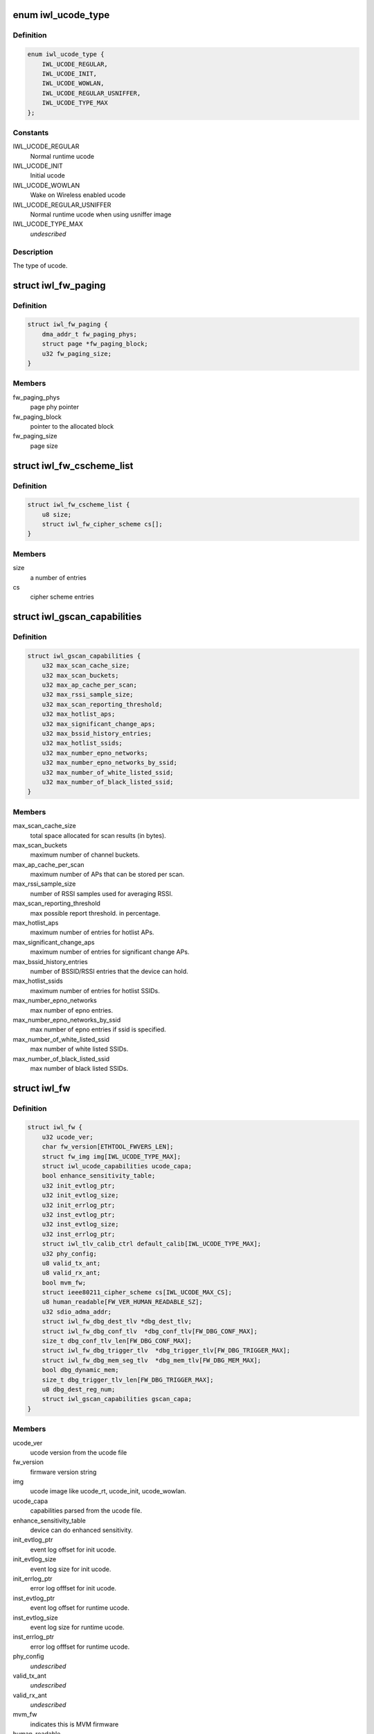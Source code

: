 .. -*- coding: utf-8; mode: rst -*-
.. src-file: drivers/net/wireless/intel/iwlwifi/iwl-fw.h

.. _`iwl_ucode_type`:

enum iwl_ucode_type
===================

.. c:type:: enum iwl_ucode_type


.. _`iwl_ucode_type.definition`:

Definition
----------

.. code-block:: c

    enum iwl_ucode_type {
        IWL_UCODE_REGULAR,
        IWL_UCODE_INIT,
        IWL_UCODE_WOWLAN,
        IWL_UCODE_REGULAR_USNIFFER,
        IWL_UCODE_TYPE_MAX
    };

.. _`iwl_ucode_type.constants`:

Constants
---------

IWL_UCODE_REGULAR
    Normal runtime ucode

IWL_UCODE_INIT
    Initial ucode

IWL_UCODE_WOWLAN
    Wake on Wireless enabled ucode

IWL_UCODE_REGULAR_USNIFFER
    Normal runtime ucode when using usniffer image

IWL_UCODE_TYPE_MAX
    *undescribed*

.. _`iwl_ucode_type.description`:

Description
-----------

The type of ucode.

.. _`iwl_fw_paging`:

struct iwl_fw_paging
====================

.. c:type:: struct iwl_fw_paging


.. _`iwl_fw_paging.definition`:

Definition
----------

.. code-block:: c

    struct iwl_fw_paging {
        dma_addr_t fw_paging_phys;
        struct page *fw_paging_block;
        u32 fw_paging_size;
    }

.. _`iwl_fw_paging.members`:

Members
-------

fw_paging_phys
    page phy pointer

fw_paging_block
    pointer to the allocated block

fw_paging_size
    page size

.. _`iwl_fw_cscheme_list`:

struct iwl_fw_cscheme_list
==========================

.. c:type:: struct iwl_fw_cscheme_list

    a cipher scheme list

.. _`iwl_fw_cscheme_list.definition`:

Definition
----------

.. code-block:: c

    struct iwl_fw_cscheme_list {
        u8 size;
        struct iwl_fw_cipher_scheme cs[];
    }

.. _`iwl_fw_cscheme_list.members`:

Members
-------

size
    a number of entries

cs
    cipher scheme entries

.. _`iwl_gscan_capabilities`:

struct iwl_gscan_capabilities
=============================

.. c:type:: struct iwl_gscan_capabilities

    gscan capabilities supported by FW

.. _`iwl_gscan_capabilities.definition`:

Definition
----------

.. code-block:: c

    struct iwl_gscan_capabilities {
        u32 max_scan_cache_size;
        u32 max_scan_buckets;
        u32 max_ap_cache_per_scan;
        u32 max_rssi_sample_size;
        u32 max_scan_reporting_threshold;
        u32 max_hotlist_aps;
        u32 max_significant_change_aps;
        u32 max_bssid_history_entries;
        u32 max_hotlist_ssids;
        u32 max_number_epno_networks;
        u32 max_number_epno_networks_by_ssid;
        u32 max_number_of_white_listed_ssid;
        u32 max_number_of_black_listed_ssid;
    }

.. _`iwl_gscan_capabilities.members`:

Members
-------

max_scan_cache_size
    total space allocated for scan results (in bytes).

max_scan_buckets
    maximum number of channel buckets.

max_ap_cache_per_scan
    maximum number of APs that can be stored per scan.

max_rssi_sample_size
    number of RSSI samples used for averaging RSSI.

max_scan_reporting_threshold
    max possible report threshold. in percentage.

max_hotlist_aps
    maximum number of entries for hotlist APs.

max_significant_change_aps
    maximum number of entries for significant
    change APs.

max_bssid_history_entries
    number of BSSID/RSSI entries that the device can
    hold.

max_hotlist_ssids
    maximum number of entries for hotlist SSIDs.

max_number_epno_networks
    max number of epno entries.

max_number_epno_networks_by_ssid
    max number of epno entries if ssid is
    specified.

max_number_of_white_listed_ssid
    max number of white listed SSIDs.

max_number_of_black_listed_ssid
    max number of black listed SSIDs.

.. _`iwl_fw`:

struct iwl_fw
=============

.. c:type:: struct iwl_fw

    variables associated with the firmware

.. _`iwl_fw.definition`:

Definition
----------

.. code-block:: c

    struct iwl_fw {
        u32 ucode_ver;
        char fw_version[ETHTOOL_FWVERS_LEN];
        struct fw_img img[IWL_UCODE_TYPE_MAX];
        struct iwl_ucode_capabilities ucode_capa;
        bool enhance_sensitivity_table;
        u32 init_evtlog_ptr;
        u32 init_evtlog_size;
        u32 init_errlog_ptr;
        u32 inst_evtlog_ptr;
        u32 inst_evtlog_size;
        u32 inst_errlog_ptr;
        struct iwl_tlv_calib_ctrl default_calib[IWL_UCODE_TYPE_MAX];
        u32 phy_config;
        u8 valid_tx_ant;
        u8 valid_rx_ant;
        bool mvm_fw;
        struct ieee80211_cipher_scheme cs[IWL_UCODE_MAX_CS];
        u8 human_readable[FW_VER_HUMAN_READABLE_SZ];
        u32 sdio_adma_addr;
        struct iwl_fw_dbg_dest_tlv *dbg_dest_tlv;
        struct iwl_fw_dbg_conf_tlv  *dbg_conf_tlv[FW_DBG_CONF_MAX];
        size_t dbg_conf_tlv_len[FW_DBG_CONF_MAX];
        struct iwl_fw_dbg_trigger_tlv  *dbg_trigger_tlv[FW_DBG_TRIGGER_MAX];
        struct iwl_fw_dbg_mem_seg_tlv  *dbg_mem_tlv[FW_DBG_MEM_MAX];
        bool dbg_dynamic_mem;
        size_t dbg_trigger_tlv_len[FW_DBG_TRIGGER_MAX];
        u8 dbg_dest_reg_num;
        struct iwl_gscan_capabilities gscan_capa;
    }

.. _`iwl_fw.members`:

Members
-------

ucode_ver
    ucode version from the ucode file

fw_version
    firmware version string

img
    ucode image like ucode_rt, ucode_init, ucode_wowlan.

ucode_capa
    capabilities parsed from the ucode file.

enhance_sensitivity_table
    device can do enhanced sensitivity.

init_evtlog_ptr
    event log offset for init ucode.

init_evtlog_size
    event log size for init ucode.

init_errlog_ptr
    error log offfset for init ucode.

inst_evtlog_ptr
    event log offset for runtime ucode.

inst_evtlog_size
    event log size for runtime ucode.

inst_errlog_ptr
    error log offfset for runtime ucode.

phy_config
    *undescribed*

valid_tx_ant
    *undescribed*

valid_rx_ant
    *undescribed*

mvm_fw
    indicates this is MVM firmware

human_readable
    human readable version

sdio_adma_addr
    the default address to set for the ADMA in SDIO mode until
    we get the ALIVE from the uCode

dbg_dest_tlv
    points to the destination TLV for debug

dbg_conf_tlv
    array of pointers to configuration TLVs for debug

dbg_conf_tlv_len
    lengths of the \ ``dbg_conf_tlv``\  entries

dbg_trigger_tlv
    array of pointers to triggers TLVs

dbg_dynamic_mem
    *undescribed*

dbg_trigger_tlv_len
    lengths of the \ ``dbg_trigger_tlv``\  entries

dbg_dest_reg_num
    num of reg_ops in \ ``dbg_dest_tlv``\ 

gscan_capa
    *undescribed*

.. This file was automatic generated / don't edit.

